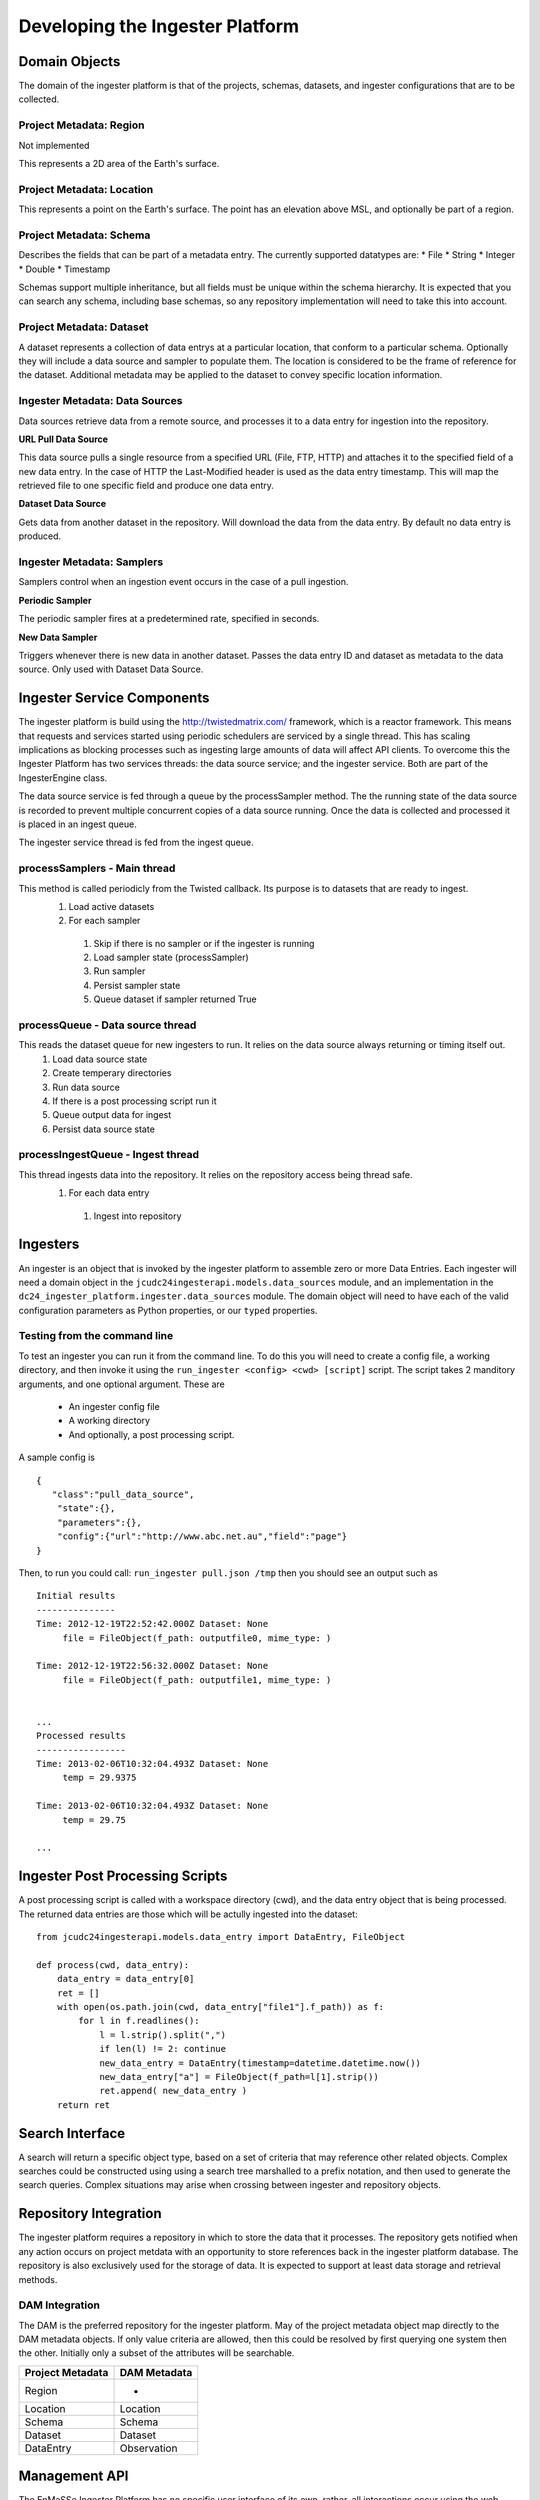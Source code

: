 =================
Developing the Ingester Platform
=================


.. image:: _static/ingester_platform_components.png

--------------
Domain Objects
--------------

The domain of the ingester platform is that of the projects, schemas, datasets, and ingester configurations that are to be collected.

^^^^^^^^^^^^^^^^^^^^^^^^
Project Metadata: Region
^^^^^^^^^^^^^^^^^^^^^^^^
Not implemented

This represents a 2D area of the Earth's surface.

^^^^^^^^^^^^^^^^^^^^^^^^^^
Project Metadata: Location
^^^^^^^^^^^^^^^^^^^^^^^^^^

This represents a point on the Earth's surface. The point has an elevation above MSL, and optionally be part of a region.


^^^^^^^^^^^^^^^^^^^^^^^^
Project Metadata: Schema
^^^^^^^^^^^^^^^^^^^^^^^^ 

Describes the fields that can be part of a metadata entry. The currently supported datatypes are:
* File
* String
* Integer
* Double
* Timestamp

Schemas support multiple inheritance, but all fields must be unique within the schema hierarchy. It is expected that you can search any schema, including base schemas, so any repository implementation will need to take this into account.

^^^^^^^^^^^^^^^^^^^^^^^^^
Project Metadata: Dataset
^^^^^^^^^^^^^^^^^^^^^^^^^

A dataset represents a collection of data entrys at a particular location, that conform to a particular schema. Optionally they will include a data source and sampler to populate them. The location is considered to be the frame of reference for the dataset. Additional metadata may be applied to the dataset to convey specific location information.

^^^^^^^^^^^^^^^^^^^^^^^^^^^^^^^
Ingester Metadata: Data Sources
^^^^^^^^^^^^^^^^^^^^^^^^^^^^^^^

Data sources retrieve data from a remote source, and processes it to a data entry for ingestion into the repository.

**URL Pull Data Source**

This data source pulls a single resource from a specified URL (File, FTP, HTTP) and attaches it to the specified field of a new data entry. In the case of HTTP the Last-Modified header is used as the data entry timestamp. This will map the retrieved file to one specific field and produce one data entry.

**Dataset Data Source**

Gets data from another dataset in the repository. Will download the data from the data entry. By default no data entry is produced.

^^^^^^^^^^^^^^^^^^^^^^^^^^^
Ingester Metadata: Samplers
^^^^^^^^^^^^^^^^^^^^^^^^^^^

Samplers control when an ingestion event occurs in the case of a pull ingestion.

**Periodic Sampler**

The periodic sampler fires at a predetermined rate, specified in seconds.

**New Data Sampler**

Triggers whenever there is new data in another dataset. Passes the data entry ID and dataset as metadata to the data source. Only used with Dataset Data Source.

---------------------------
Ingester Service Components
---------------------------

The ingester platform is build using the http://twistedmatrix.com/ framework, which is a reactor framework. This means that requests and services started using periodic schedulers are serviced by a single thread. This has scaling implications as blocking processes such as ingesting large amounts of data will affect API clients. To overcome this the Ingester Platform has two services threads: the data source service; and the ingester service. Both are part of the IngesterEngine class.

The data source service is fed through a queue by the processSampler method. The the running state of the data source is recorded to prevent multiple concurrent copies of a data source running. Once the data is collected and processed it is placed in an ingest queue.

The ingester service thread is fed from the ingest queue.

^^^^^^^^^^^^^^^^^^^^^^^^^^^^^
processSamplers - Main thread
^^^^^^^^^^^^^^^^^^^^^^^^^^^^^
This method is called periodicly from the Twisted callback. Its purpose is to datasets that are ready to ingest.
 #. Load active datasets
 #. For each sampler
  #. Skip if there is no sampler or if the ingester is running
  #. Load sampler state (processSampler)
  #. Run sampler
  #. Persist sampler state
  #. Queue dataset if sampler returned True

^^^^^^^^^^^^^^^^^^^^^^^^^^^^^^^^^
processQueue - Data source thread
^^^^^^^^^^^^^^^^^^^^^^^^^^^^^^^^^
This reads the dataset queue for new ingesters to run. It relies on the data source always returning or timing itself out.
 #. Load data source state
 #. Create temperary directories
 #. Run data source
 #. If there is a post processing script run it
 #. Queue output data for ingest
 #. Persist data source state

^^^^^^^^^^^^^^^^^^^^^^^^^^^^^^^^^^
processIngestQueue - Ingest thread
^^^^^^^^^^^^^^^^^^^^^^^^^^^^^^^^^^
This thread ingests data into the repository. It relies on the repository access being thread safe.
 #. For each data entry
  #. Ingest into repository

---------
Ingesters
---------

An ingester is an object that is invoked by the ingester platform to assemble zero or more Data Entries. Each
ingester will need a domain object in the ``jcudc24ingesterapi.models.data_sources`` module, and an implementation
in the ``dc24_ingester_platform.ingester.data_sources`` module. The domain object will need to have each of the
valid configuration parameters as Python properties, or our ``typed`` properties.

^^^^^^^^^^^^^^^^^^^^^^^^^^^^^
Testing from the command line
^^^^^^^^^^^^^^^^^^^^^^^^^^^^^

To test an ingester you can run it from the command line. To do this you will need to create a config file, 
a working directory, and then invoke it using the ``run_ingester <config> <cwd> [script]`` script. The script takes 2 manditory 
arguments, and one optional argument. These are
 * An ingester config file
 * A working directory
 * And optionally, a post processing script.

A sample config is ::

   {
      "class":"pull_data_source",
       "state":{},
       "parameters":{},
       "config":{"url":"http://www.abc.net.au","field":"page"}
   }

Then, to run you could call: ``run_ingester pull.json /tmp`` then you should see an output such as ::

   Initial results
   ---------------
   Time: 2012-12-19T22:52:42.000Z Dataset: None
   	file = FileObject(f_path: outputfile0, mime_type: )
   
   Time: 2012-12-19T22:56:32.000Z Dataset: None
   	file = FileObject(f_path: outputfile1, mime_type: )
   
   
   ...
   Processed results
   -----------------
   Time: 2013-02-06T10:32:04.493Z Dataset: None
   	temp = 29.9375
   
   Time: 2013-02-06T10:32:04.493Z Dataset: None
   	temp = 29.75

   ...

--------------------------------
Ingester Post Processing Scripts
--------------------------------

A post processing script is called with a workspace directory (cwd), and
the data entry object that is being processed. The returned data entries
are those which will be actully ingested into the dataset::

   from jcudc24ingesterapi.models.data_entry import DataEntry, FileObject

   def process(cwd, data_entry):
       data_entry = data_entry[0]
       ret = []
       with open(os.path.join(cwd, data_entry["file1"].f_path)) as f:
           for l in f.readlines():
               l = l.strip().split(",")
               if len(l) != 2: continue
               new_data_entry = DataEntry(timestamp=datetime.datetime.now())
               new_data_entry["a"] = FileObject(f_path=l[1].strip())
               ret.append( new_data_entry )
       return ret

----------------
Search Interface
----------------

A search will return a specific object type, based on a set of criteria that may reference other related objects. Complex searches could be constructed using using a search tree marshalled to a prefix notation, and then used to generate the search queries. Complex situations may arise when crossing between ingester and repository objects.

----------------------
Repository Integration
----------------------

The ingester platform requires a repository in which to store the data that it processes. The repository gets notified when any action occurs on project metdata with an opportunity to store references back in the ingester platform database. The repository is also exclusively used for the storage of data. It is expected to support at least data storage and retrieval methods.

^^^^^^^^^^^^^^^
DAM Integration
^^^^^^^^^^^^^^^
The DAM is the preferred repository for the ingester platform. May of the project metadata object map directly to the DAM metadata objects. If only value criteria are allowed, then this could be resolved by first querying one system then the other. Initially only a subset of the attributes will be searchable.

================ ============
Project Metadata DAM Metadata
================ ============
Region           -
Location         Location
Schema           Schema
Dataset          Dataset
DataEntry        Observation
================ ============

--------------
Management API
--------------

The EnMaSSe Ingester Platform has no specific user interface of its own, rather, all interactions occur using the web services API. The API provides methods for creating and managing all domain objects, and processes.

^^^^^^^^^^^^^^^^^^^
Object Manipulation
^^^^^^^^^^^^^^^^^^^

^^^^^^^^^^^^^^^^^^^^
Management Processes
^^^^^^^^^^^^^^^^^^^^

The main purpose of the EnMaSSe Ingester Platform is to manage data ingestion. The following methods enable this.


Enable Ingestion
----------------

::

    enableDataset(dataset_id)

Disable Ingestion
-----------------

::

    disableDataset(dataset_id)

Reprocess Derived Data
----------------------

::

    runIngester(dataset_id)

It is possible to manually trigger an ingestion of *derived data* in the situation where there is a *raw data dataset*, containing data files, and a *derived dataset* that uses the *raw data dataset* as a dataset data source. This has the caviet that if there is already data in the *derived dataset* then invoking this process may create duplicate data entries.

Retrieve Ingester Log
---------------------

::

    getIngesterEvents(dataset_id)

This method is used for retrieving all the available ingester logs. These can give insight into if any why an ingester process is failing.
